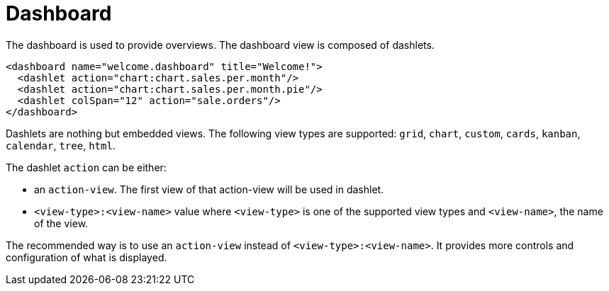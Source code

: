 = Dashboard
:toc:
:toc-title:

The dashboard is used to provide overviews. The dashboard view is composed of
dashlets.

[source,xml]
-----
<dashboard name="welcome.dashboard" title="Welcome!">
  <dashlet action="chart:chart.sales.per.month"/>
  <dashlet action="chart:chart.sales.per.month.pie"/>
  <dashlet colSpan="12" action="sale.orders"/>
</dashboard>
-----

Dashlets are nothing but embedded views. The following view types are supported:
`grid`, `chart`, `custom`, `cards`, `kanban`, `calendar`, `tree`, `html`.

The dashlet `action` can be either:

* an `action-view`. The first view of that action-view will be used in dashlet.
* `<view-type>:<view-name>` value where `<view-type>` is one of the supported view types
and `<view-name>`, the name of the view.

The recommended way is to use an `action-view` instead of `<view-type>:<view-name>`. It 
provides more controls and configuration of what is displayed.
